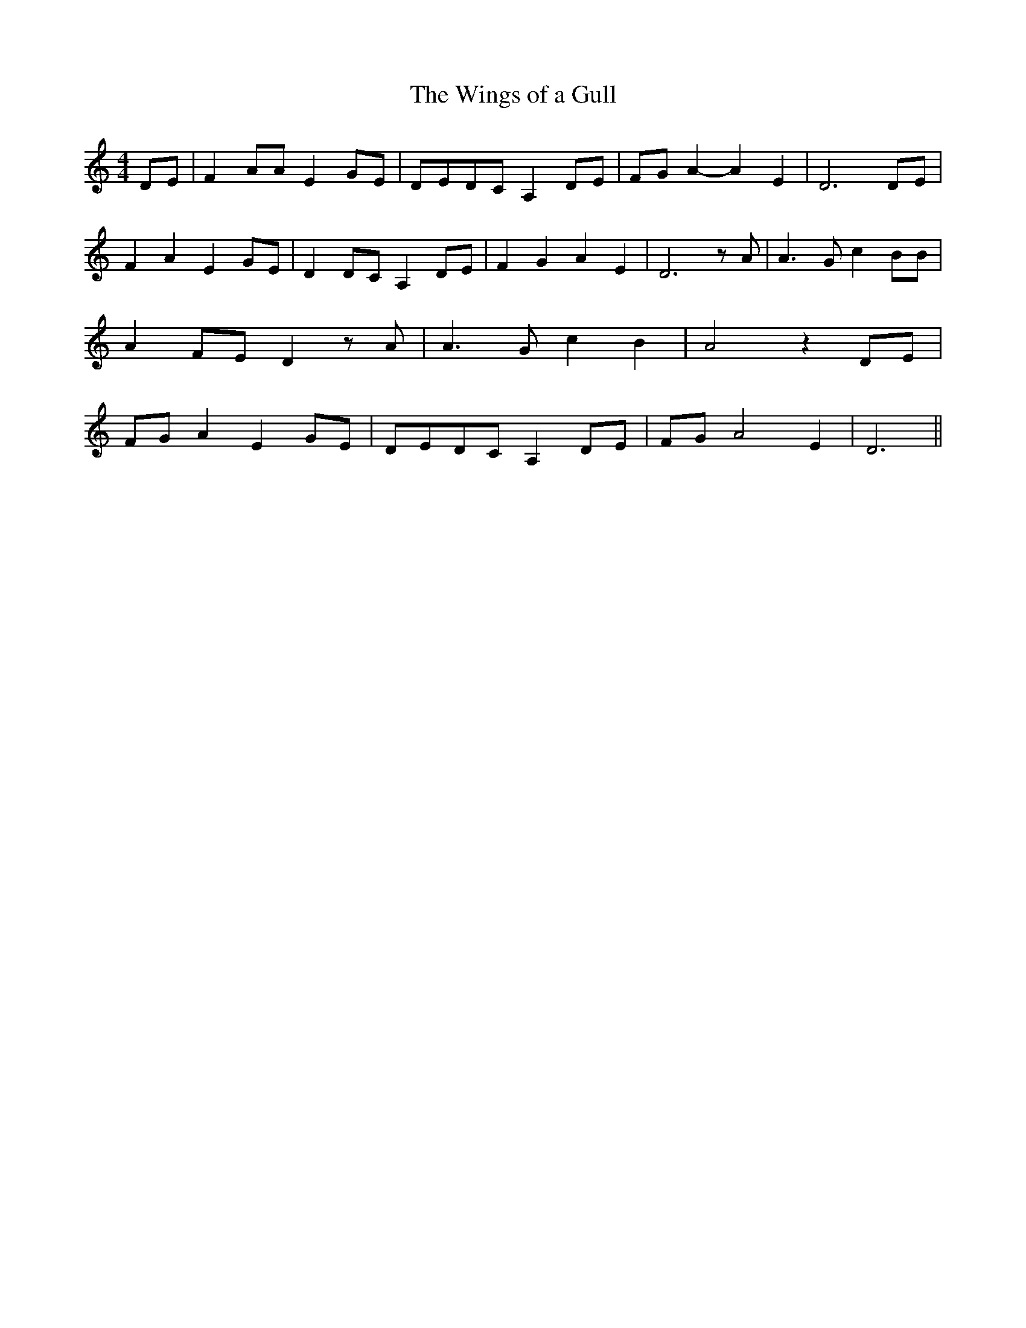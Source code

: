 % Generated more or less automatically by swtoabc by Erich Rickheit KSC
X:1
T:The Wings of a Gull
M:4/4
L:1/8
K:C
 DE| F2 AA E2 GE|D-ED-C A,2 DE| FG A2- A2 E2| D6 DE| F2 A2 E2G-E| D2D-C A,2 DE|\
 F2 G2 A2 E2| D6 z A| A3 G c2 BB| A2F-E D2 z A| A3 G c2 B2| A4 z2 DE|\
 FG A2 E2 GE|D-ED-C A,2D-E| FG A4 E2| D6||

